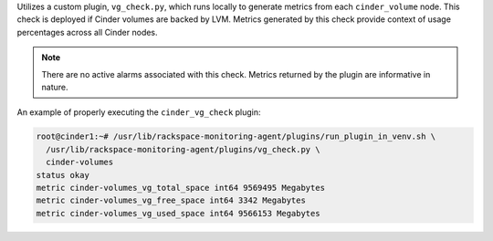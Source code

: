 Utilizes a custom plugin, ``vg_check.py``, which runs locally to generate
metrics from each ``cinder_volume`` node. This check is deployed if Cinder
volumes are backed by LVM. Metrics generated by this check provide context of
usage percentages across all Cinder nodes.

.. note::

    There are no active alarms associated with this check. Metrics returned
    by the plugin are informative in nature.

An example of properly executing the ``cinder_vg_check`` plugin:

.. code-block:: console

    root@cinder1:~# /usr/lib/rackspace-monitoring-agent/plugins/run_plugin_in_venv.sh \
      /usr/lib/rackspace-monitoring-agent/plugins/vg_check.py \
      cinder-volumes
    status okay
    metric cinder-volumes_vg_total_space int64 9569495 Megabytes
    metric cinder-volumes_vg_free_space int64 3342 Megabytes
    metric cinder-volumes_vg_used_space int64 9566153 Megabytes
